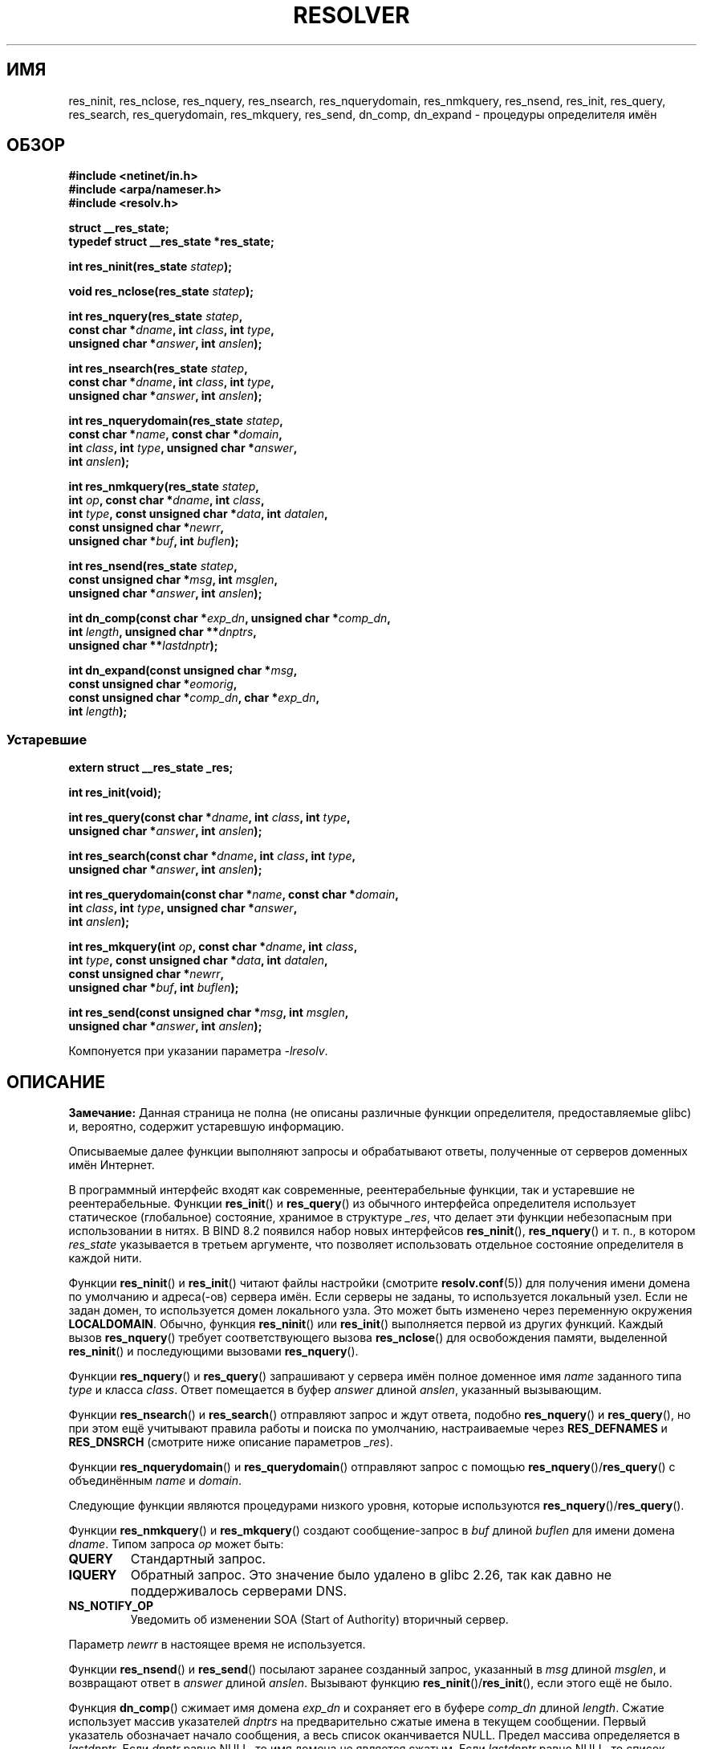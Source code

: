 .\" -*- mode: troff; coding: UTF-8 -*-
.\" Copyright 1993 David Metcalfe (david@prism.demon.co.uk)
.\" and (C) Copyright 2015 Michael Kerrisk <mtk.manpages@gmail.com>
.\"
.\" %%%LICENSE_START(VERBATIM)
.\" Permission is granted to make and distribute verbatim copies of this
.\" manual provided the copyright notice and this permission notice are
.\" preserved on all copies.
.\"
.\" Permission is granted to copy and distribute modified versions of this
.\" manual under the conditions for verbatim copying, provided that the
.\" entire resulting derived work is distributed under the terms of a
.\" permission notice identical to this one.
.\"
.\" Since the Linux kernel and libraries are constantly changing, this
.\" manual page may be incorrect or out-of-date.  The author(s) assume no
.\" responsibility for errors or omissions, or for damages resulting from
.\" the use of the information contained herein.  The author(s) may not
.\" have taken the same level of care in the production of this manual,
.\" which is licensed free of charge, as they might when working
.\" professionally.
.\"
.\" Formatted or processed versions of this manual, if unaccompanied by
.\" the source, must acknowledge the copyright and authors of this work.
.\" %%%LICENSE_END
.\"
.\" References consulted:
.\"     Linux libc source code
.\"     Lewine's _POSIX Programmer's Guide_ (O'Reilly & Associates, 1991)
.\"     386BSD man pages
.\" Modified 1993-07-25 by Rik Faith (faith@cs.unc.edu)
.\" Modified 2004-10-31 by aeb
.\"
.\"*******************************************************************
.\"
.\" This file was generated with po4a. Translate the source file.
.\"
.\"*******************************************************************
.TH RESOLVER 3 2019\-03\-06 GNU "Руководство программиста Linux"
.SH ИМЯ
res_ninit, res_nclose, res_nquery, res_nsearch, res_nquerydomain,
res_nmkquery, res_nsend, res_init, res_query, res_search, res_querydomain,
res_mkquery, res_send, dn_comp, dn_expand \- процедуры определителя имён
.SH ОБЗОР
.nf
\fB#include <netinet/in.h>\fP
\fB#include <arpa/nameser.h>\fP
\fB#include <resolv.h>\fP
.PP
\fBstruct __res_state;\fP
\fBtypedef struct __res_state *res_state;\fP
.PP
\fBint res_ninit(res_state \fP\fIstatep\fP\fB);\fP
.PP
\fBvoid res_nclose(res_state \fP\fIstatep\fP\fB);\fP
.PP
\fBint res_nquery(res_state \fP\fIstatep\fP\fB,\fP
\fB           const char *\fP\fIdname\fP\fB, int \fP\fIclass\fP\fB, int \fP\fItype\fP\fB,\fP
\fB           unsigned char *\fP\fIanswer\fP\fB, int \fP\fIanslen\fP\fB);\fP
.PP
\fBint res_nsearch(res_state \fP\fIstatep\fP\fB,\fP
\fB           const char *\fP\fIdname\fP\fB, int \fP\fIclass\fP\fB, int \fP\fItype\fP\fB,\fP
\fB           unsigned char *\fP\fIanswer\fP\fB, int \fP\fIanslen\fP\fB);\fP
.PP
\fBint res_nquerydomain(res_state \fP\fIstatep\fP\fB,\fP
\fB           const char *\fP\fIname\fP\fB, const char *\fP\fIdomain\fP\fB,\fP
\fB           int \fP\fIclass\fP\fB, int \fP\fItype\fP\fB, unsigned char *\fP\fIanswer\fP\fB,\fP
\fB           int \fP\fIanslen\fP\fB);\fP
.PP
\fBint res_nmkquery(res_state \fP\fIstatep\fP\fB,\fP
\fB           int \fP\fIop\fP\fB, const char *\fP\fIdname\fP\fB, int \fP\fIclass\fP\fB,\fP
\fB           int \fP\fItype\fP\fB, const unsigned char *\fP\fIdata\fP\fB, int \fP\fIdatalen\fP\fB,\fP
\fB           const unsigned char *\fP\fInewrr\fP\fB,\fP
\fB           unsigned char *\fP\fIbuf\fP\fB, int \fP\fIbuflen\fP\fB);\fP
.PP
\fBint res_nsend(res_state \fP\fIstatep\fP\fB,\fP
\fB           const unsigned char *\fP\fImsg\fP\fB, int \fP\fImsglen\fP\fB,\fP
\fB           unsigned char *\fP\fIanswer\fP\fB, int \fP\fIanslen\fP\fB);\fP
.PP
\fBint dn_comp(const char *\fP\fIexp_dn\fP\fB, unsigned char *\fP\fIcomp_dn\fP\fB,\fP
\fB           int \fP\fIlength\fP\fB, unsigned char **\fP\fIdnptrs\fP\fB,\fP
\fB           unsigned char **\fP\fIlastdnptr\fP\fB);\fP
.PP
\fBint dn_expand(const unsigned char *\fP\fImsg\fP\fB,\fP
\fB           const unsigned char *\fP\fIeomorig\fP\fB,\fP
\fB           const unsigned char *\fP\fIcomp_dn\fP\fB, char *\fP\fIexp_dn\fP\fB,\fP
\fB           int \fP\fIlength\fP\fB);\fP
.fi
.\"
.SS Устаревшие
.nf
\fBextern struct __res_state _res;\fP
.PP
\fBint res_init(void);\fP
.PP
\fBint res_query(const char *\fP\fIdname\fP\fB, int \fP\fIclass\fP\fB, int \fP\fItype\fP\fB,\fP
\fB           unsigned char *\fP\fIanswer\fP\fB, int \fP\fIanslen\fP\fB);\fP
.PP
\fBint res_search(const char *\fP\fIdname\fP\fB, int \fP\fIclass\fP\fB, int \fP\fItype\fP\fB,\fP
\fB           unsigned char *\fP\fIanswer\fP\fB, int \fP\fIanslen\fP\fB);\fP
.PP
\fBint res_querydomain(const char *\fP\fIname\fP\fB, const char *\fP\fIdomain\fP\fB,\fP
\fB           int \fP\fIclass\fP\fB, int \fP\fItype\fP\fB, unsigned char *\fP\fIanswer\fP\fB,\fP
\fB           int \fP\fIanslen\fP\fB);\fP
.PP
\fBint res_mkquery(int \fP\fIop\fP\fB, const char *\fP\fIdname\fP\fB, int \fP\fIclass\fP\fB,\fP
\fB           int \fP\fItype\fP\fB, const unsigned char *\fP\fIdata\fP\fB, int \fP\fIdatalen\fP\fB,\fP
\fB           const unsigned char *\fP\fInewrr\fP\fB,\fP
\fB           unsigned char *\fP\fIbuf\fP\fB, int \fP\fIbuflen\fP\fB);\fP
.PP
\fBint res_send(const unsigned char *\fP\fImsg\fP\fB, int \fP\fImsglen\fP\fB,\fP
\fB           unsigned char *\fP\fIanswer\fP\fB, int \fP\fIanslen\fP\fB);\fP
.fi
.PP
Компонуется при указании параметра \fI\-lresolv\fP.
.SH ОПИСАНИЕ
\fBЗамечание:\fP Данная страница не полна (не описаны различные функции
определителя, предоставляемые glibc) и, вероятно, содержит устаревшую
информацию.
.PP
Описываемые далее функции выполняют запросы и обрабатывают ответы,
полученные от серверов доменных имён Интернет.
.PP
В программный интерфейс входят как современные, реентерабельные функции, так
и устаревшие не реентерабельные. Функции \fBres_init\fP()  и \fBres_query\fP() из
обычного интерфейса определителя использует статическое (глобальное)
состояние, хранимое в структуре \fI_res\fP, что делает эти функции небезопасным
при использовании в нитях. В BIND 8.2 появился набор новых интерфейсов
\fBres_ninit\fP(), \fBres_nquery\fP() и т. п., в котором \fIres_state\fP указывается
в третьем аргументе, что позволяет использовать отдельное состояние
определителя в каждой нити.
.PP
Функции \fBres_ninit\fP() и \fBres_init\fP() читают файлы настройки (смотрите
\fBresolv.conf\fP(5)) для получения имени домена по умолчанию и адреса(\-ов)
сервера имён. Если серверы не заданы, то используется локальный узел. Если
не задан домен, то используется домен локального узла. Это может быть
изменено через переменную окружения \fBLOCALDOMAIN\fP. Обычно, функция
\fBres_ninit\fP() или \fBres_init\fP() выполняется первой из других
функций. Каждый вызов \fBres_nquery\fP() требует соответствующего вызова
\fBres_nclose\fP() для освобождения памяти, выделенной \fBres_ninit\fP() и
последующими вызовами \fBres_nquery\fP().
.PP
Функции \fBres_nquery\fP() и \fBres_query\fP() запрашивают у сервера имён полное
доменное имя \fIname\fP заданного типа \fItype\fP и класса \fIclass\fP. Ответ
помещается в буфер \fIanswer\fP длиной \fIanslen\fP, указанный вызывающим.
.PP
Функции \fBres_nsearch\fP() и \fBres_search\fP() отправляют запрос и ждут ответа,
подобно \fBres_nquery\fP() и \fBres_query\fP(), но при этом ещё учитывают правила
работы и поиска по умолчанию, настраиваемые через \fBRES_DEFNAMES\fP и
\fBRES_DNSRCH\fP (смотрите ниже описание параметров \fI_res\fP).
.PP
Функции \fBres_nquerydomain\fP() и \fBres_querydomain\fP() отправляют запрос с
помощью \fBres_nquery\fP()/\fBres_query\fP() с объединённым \fIname\fP и \fIdomain\fP.
.PP
Следующие функции являются процедурами низкого уровня, которые используются
\fBres_nquery\fP()/\fBres_query\fP().
.PP
Функции \fBres_nmkquery\fP() и \fBres_mkquery\fP() создают сообщение\-запрос в
\fIbuf\fP длиной \fIbuflen\fP для имени домена \fIdname\fP. Типом запроса \fIop\fP может
быть:
.TP 
\fBQUERY\fP
Стандартный запрос.
.TP 
\fBIQUERY\fP
.\" commit e4e794841e3140875f2aa86b90e2ada3d61e1244
Обратный запрос. Это значение было удалено в glibc 2.26, так как давно не
поддерживалось серверами DNS.
.TP 
\fBNS_NOTIFY_OP\fP
Уведомить об изменении SOA (Start of Authority) вторичный сервер.
.PP
Параметр \fInewrr\fP в настоящее время не используется.
.PP
Функции \fBres_nsend\fP() и \fBres_send\fP() посылают заранее созданный запрос,
указанный в \fImsg\fP длиной \fImsglen\fP, и возвращают ответ в \fIanswer\fP длиной
\fIanslen\fP. Вызывают функцию \fBres_ninit\fP()/\fBres_init\fP(), если этого ещё не
было.
.PP
Функция \fBdn_comp\fP() сжимает имя домена \fIexp_dn\fP и сохраняет его в буфере
\fIcomp_dn\fP длиной \fIlength\fP. Сжатие использует массив указателей \fIdnptrs\fP
на предварительно сжатые имена в текущем сообщении. Первый указатель
обозначает начало сообщения, а весь список оканчивается NULL. Предел массива
определяется в \fIlastdnptr\fP. Если \fIdnptr\fP равно NULL, то имя домена не
является сжатым. Если \fIlastdnptr\fP равно NULL, то список меток не
обновляется.
.PP
Функция \fBdn_expand\fP() раскрывает сжатое имя домена \fIcomp_dn\fP до полного
доменного имени, которое затем сохраняется в буфере \fIexp_dn\fP длиной
\fIlength\fP. Сжатое имя содержится в запросе или ответном сообщении, а \fImsg\fP
указывает на начало сообщения.
.PP
Процедуры определителя используют настройки и информацию о состоянии из
структуры \fI__res_state\fP (переданной в аргументе \fIstatep\fP или в глобальной
переменной \fI_res\fP, если используются старые не реентерабельные
функции). Обычно, пользователь изменяет в этой структуре только поле
\fIoptions\fP. Данное поле может содержать следующие значения, объединённые с
помощью «OR»:
.TP 
\fBRES_INIT\fP
Истинно, если уже вызывалась функция \fBres_ninit\fP() или \fBres_init\fP().
.TP 
\fBRES_DEBUG\fP
.\" See resolv/README.
.\" Support for RES_DEBUG was made conditional in glibc 2.2.
Печатать отладочные сообщения. Этот параметр доступен только, если glibc
собрана с включённой отладкой, которая по умолчанию выключена.
.TP 
\fBRES_AAONLY\fP (не реализован; устарел в glibc 2.25)
Принимать только достоверные ответы. Функция \fBres_send\fP() продолжает
работать, пока не найдёт достоверный ответ или возвращает ошибку. Данный
параметр имелся, но не был реализован в glibc до версии 2.24; начиная с
glibc 2.25 он устарел и его при его использовании выдаётся предупреждение.
.TP 
\fBRES_USEVC\fP
использовать TCP\-соединение для запросов вместо датаграмм UDP.
.TP 
\fBRES_PRIMARY\fP (не реализован; устарел в glibc 2.25)
Запрашивать только первичный сервер имён. Данный параметр имелся, но не был
реализован в glibc до версии 2.24; начиная с glibc 2.25 он устарел и его при
его использовании выдаётся предупреждение.
.TP 
\fBRES_IGNTC\fP
Игнорировать ошибки обрезания. Не пытаться повторить запрос с помощью TCP.
.TP 
\fBRES_RECURSE\fP
Установить в запросах бит рекурсии. Рекурсия выполняется сервером доменных
имён, а не функцией \fBres_send\fP() (включено по умолчанию).
.TP 
\fBRES_DEFNAMES\fP
Если указан, то \fBres_search\fP() будет добавлять имя домена по умолчанию к
именам с одним компонентом в имени (не содержащим точек) (включено по
умолчанию).
.TP 
\fBRES_STAYOPEN\fP
Используется вместе с \fBRES_USEVC\fP для поддержания TCP\-соединения запросов
между ответами.
.TP 
\fBRES_DNSRCH\fP
Если указан, то \fBres_search\fP() будет искать имена узлов в текущем и
родительском домене. Этот параметр используется \fBgethostbyname\fP(3)
(включено по умолчанию).
.TP 
\fBRES_INSECURE1\fP
Принимать ответ от ошибочного сервера. Может использоваться для обнаружения
потенциальных угроза безопасности, но требует перекомпиляции glibc с
включённой отладкой и параметром \fBRES_DEBUG\fP (только для отладки).
.TP 
\fBRES_INSECURE2\fP
Принимать ответ, который содержит некорректный запрос. Может использоваться
для обнаружения потенциальных угроза безопасности, но требует перекомпиляции
glibc с включённой отладкой и параметром \fBRES_DEBUG\fP (только для отладки).
.TP 
\fBRES_NOALIASES\fP
Отключить использование переменной окружения \fBHOSTALIASES\fP.
.TP 
\fBRES_USE_INET6\fP
Пытаться выполнить запрос AAAA раньше запроса A внутри функции
\fBgethostbyname\fP(3), и отображать ответы IPv4 в «туннелированной форме»
IPv6, если записи AAAA не были обнаружены, но есть запись типа A. Начиная с
glibc 2.25 этот параметр считается устаревшим и при его использовании
выдаётся предупреждение; приложения должны использовать \fBgetaddrinfo\fP(3), а
не \fBgethostbyname\fP(3).
.TP 
\fBRES_ROTATE\fP
Включить циклический выбор среди имеющихся серверов имён. Это приводит к
распределению нагрузки среди серверов и использование каждый раз только
первого сервера всеми клиентами не происходит.
.TP 
\fBRES_NOCHECKNAME\fP (не реализован; устарел в glibc 2.25)
Выключить в современном BIND проверку недопустимых символов в поступающих
именах узлов и почтовых именах, таких как символы подчёркивания (_),
не\-ASCII или управляющие символы. Данный параметр имелся в glibc до версии
2.24; начиная с glibc 2.25 он устарел и его при его использовании выдаётся
предупреждение.
.TP 
\fBRES_KEEPTSIG\fP (не реализован; устарел в glibc 2.25)
Не обрезать записи TSIG. Данный параметр имелся, но не был реализован в
glibc до версии 2.24; начиная с glibc 2.25 он устарел и его при его
использовании выдаётся предупреждение.
.TP 
\fBRES_BLAST\fP  (не реализован; устарел в glibc 2.25)
Посылать каждый запрос одновременно и рекурсивно всем серверам. Данный
параметр имелся, но не был реализован в glibc до версии 2.24; начиная с
glibc 2.25 он устарел и его при его использовании выдаётся предупреждение.
.TP 
\fBRES_USEBSTRING\fP (glibc 2.3.4 по 2.24)
Выполнить поиск обратной записи IPv6 с помощью формата значимых битов,
описанного в RFC\ 2673; если этот параметр не задан (по умолчанию), то
используется полубайтовый формат. Данный параметр был удалён в glibc 2.25,
так как он полагается на обратно несовместимое расширение DNS, которое
никогда не разворачивалось в Интернете.
.TP 
\fBRES_NOIP6DOTINT\fP (glibc 2.24 и старее)
Использовать зону \fIip6.arpa\fP при поиске обратной записи IPv6 вместо
\fIip6.int\fP, которая устарела начиная с glibc 2.3.4. Данный параметр
существует в glibc по версию  2.24 включительно (и включён по умолчанию). Из
glibc 2.25 этот параметр был удалён.
.TP 
\fBRES_USE_EDNS0\fP (начиная с glibc 2.6)
Включить поддержку расширений DNS (EDNS0), описанных в RFC\ 2671.
.TP 
\fBRES_SNGLKUP\fP (начиная с glibc 2.10)
По умолчанию, glibc начиная с версии 2.9 выполняет поиск по IPv4 и IPv6
параллельно. Некоторые приложения DNS\-серверов не могут обработать такие
запросы должным образом и делают паузу между ответами на запрос. Этот
параметр отключает данное поведение, что заставляет glibc делать запросы
IPv6 и IPv4 последовательно (что замедляет процесс определения имени).
.TP 
\fBRES_SNGLKUPREOP\fP
Открывать для каждого запроса новый сокет, если указано значение
\fBRES_SNGLKUP\fP.
.TP 
\fBRES_USE_DNSSEC\fP
Использовать DNSSEC с битом OK в записи OPT. Это значение подразумевает
\fBRES_USE_EDNS0\fP.
.TP 
\fBRES_NOTLDQUERY\fP
Не искать неполное имя как домен верхнего уровня (TLD).
.TP 
\fBRES_DEFAULT\fP
.\"
Значение по умолчанию подразумевает: \fBRES_RECURSE\fP, \fBRES_DEFNAMES\fP,
\fBRES_DNSRCH\fP and \fBRES_NOIP6DOTINT\fP.
.SH "ВОЗВРАЩАЕМОЕ ЗНАЧЕНИЕ"
При успешном выполнении функции \fBres_ninit\fP() и \fBres_init\fP() возвращают 0,
и \-1 при ошибке.
.PP
Функции \fBres_nquery\fP(), \fBres_query\fP(), \fBres_nsearch\fP(), \fBres_search\fP(),
\fBres_nquerydomain\fP(), \fBres_querydomain\fP(), \fBres_nmkquery\fP(),
\fBres_mkquery\fP(), \fBres_nsend\fP() и \fBres_send\fP()  возвращают длину ответа
или \-1 при ошибке.
.PP
Функции \fBdn_comp\fP() и \fBdn_expand\fP() возвращают длину сжатого имени, или \-1
при ошибках.
.PP
В случае завершения \fBres_nquery\fP(), \fBres_query\fP(), \fBres_nsearch\fP(),
\fBres_search\fP(), \fBres_nquerydomain\fP() или \fBres_querydomain\fP() с ошибкой,
по глобальной переменной \fIh_errno\fP (смотрите \fBgethostbyname\fP(3)) можно
определить причину.
.SH ФАЙЛЫ
.TP 
\fI/etc/resolv.conf\fP
файл с настройками резолвера
.TP 
\fI/etc/host.conf\fP
файл с настройками резолвера
.SH АТРИБУТЫ
Описание терминов данного раздела смотрите в \fBattributes\fP(7).
.TS
allbox;
lbw34 lb lb
l l l.
Интерфейс	Атрибут	Значение
T{
\fBres_ninit\fP(),
\fBres_nclose\fP(),
\fBres_nquery\fP(),
.br
\fBres_nsearch\fP(),
\fBres_nquerydomain\fP(),
\fBres_nsend\fP()
T}	Безвредность в нитях	MT\-Safe locale
T{
\fBres_nmkquery\fP(),
\fBdn_comp\fP(),
.br
\fBdn_expand\fP()
T}	Безвредность в нитях	MT\-Safe
.TE
.sp 1
.SH "СООТВЕТСТВИЕ СТАНДАРТАМ"
4.3BSD.
.SH "СМОТРИТЕ ТАКЖЕ"
\fBgethostbyname\fP(3), \fBresolv.conf\fP(5), \fBresolver\fP(5), \fBhostname\fP(7),
\fBnamed\fP(8)
.PP
Файл \fIresolv/README\fP из библиотеки GNU C.

